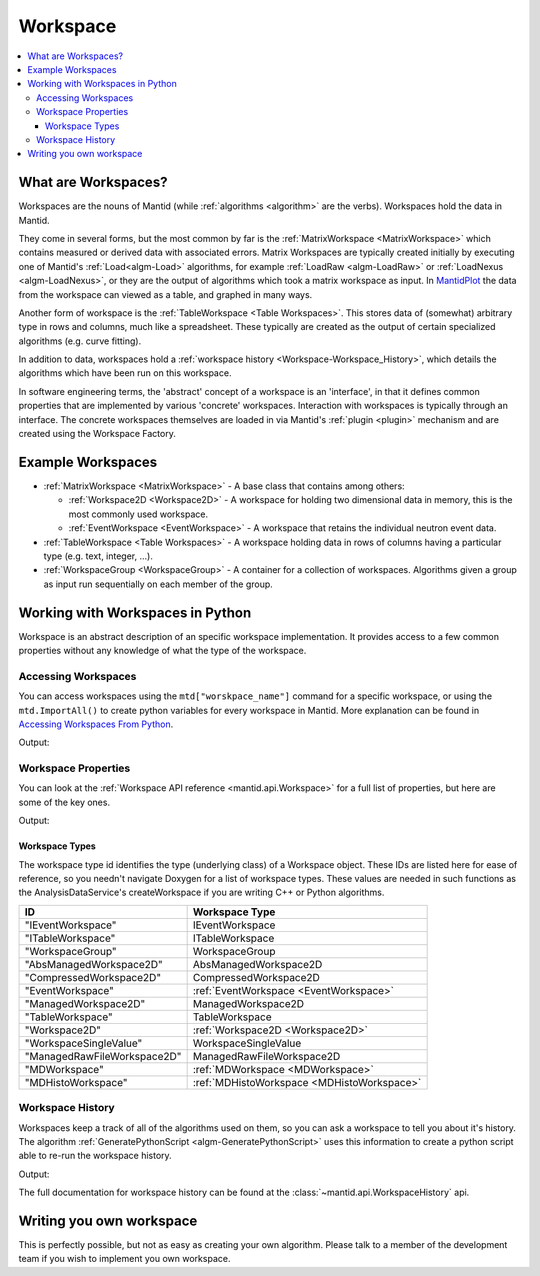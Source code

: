 .. _Workspace:

=========
Workspace
=========

.. contents::
  :local:

What are Workspaces?
--------------------

Workspaces are the nouns of Mantid (while :ref:`algorithms <algorithm>` are
the verbs). Workspaces hold the data in Mantid.

They come in several forms, but the most common by far is the
:ref:`MatrixWorkspace <MatrixWorkspace>` which contains measured or derived
data with associated errors. Matrix Workspaces are typically created
initially by executing one of Mantid's :ref:`Load<algm-Load>` algorithms, for example
:ref:`LoadRaw <algm-LoadRaw>`
or
:ref:`LoadNexus <algm-LoadNexus>`,
or they are the output of algorithms which took a matrix workspace as
input. In `MantidPlot <http://www.mantidproject.org/MantidPlot:_Help>`__ the data from the workspace
can viewed as a table, and graphed in many ways.

Another form of workspace is the :ref:`TableWorkspace <Table Workspaces>`.
This stores data of (somewhat) arbitrary type in rows and columns, much
like a spreadsheet. These typically are created as the output of certain
specialized algorithms (e.g. curve fitting).

In addition to data, workspaces hold a :ref:`workspace  history <Workspace-Workspace_History>`,
which details the algorithms which have been run on this workspace.

In software engineering terms, the 'abstract' concept of a workspace is
an 'interface', in that it defines common properties that are
implemented by various 'concrete' workspaces. Interaction with
workspaces is typically through an interface. The concrete workspaces
themselves are loaded in via Mantid's :ref:`plugin <plugin>` mechanism and
are created using the Workspace Factory.

Example Workspaces
------------------

-  :ref:`MatrixWorkspace <MatrixWorkspace>` - A base class that contains
   among others:

   -  :ref:`Workspace2D <Workspace2D>` - A workspace for holding two
      dimensional data in memory, this is the most commonly used
      workspace.
   -  :ref:`EventWorkspace <EventWorkspace>` - A workspace that retains the
      individual neutron event data.

-  :ref:`TableWorkspace <Table Workspaces>` - A workspace holding data in
   rows of columns having a particular type (e.g. text, integer, ...).
-  :ref:`WorkspaceGroup <WorkspaceGroup>` - A container for a collection of
   workspaces. Algorithms given a group as input run sequentially on
   each member of the group.

Working with Workspaces in Python
---------------------------------

Workspace is an abstract description of an specific workspace implementation. It provides access to a few common properties without any knowledge of what the type of the workspace.

.. _Workspace-Accessing_Workspaces:

Accessing Workspaces
####################

You can access workspaces using the ``mtd["worskpace_name"]`` command for a specific workspace, or using the ``mtd.ImportAll()`` to create python variables for every workspace in Mantid.  More explanation can be found in `Accessing Workspaces From Python <http://www.mantidproject.org/Accessing_Workspaces_From_Python>`_.

.. testcode:: AccessingWorkspaces

    # This creates a workspace without explicitly capturing the output
    CreateSampleWorkspace(OutputWorkspace="MyNewWorkspace")

    # You can get a python variable pointing to the workspace with the command
    myWS = mtd["MyNewWorkspace"]
    print("The variable myWS now points to the workspace called " + str(myWS))

    # You can also ask Mantid to create matching python variables for all of it's workspaces
    mtd.importAll()
    print("MyNewWorkspace has been created that also points to the workspace called " + str(MyNewWorkspace))

    # You can assign a python variable when calling an algorithm and the workspace will match the variable name
    myOtherWS = CreateSampleWorkspace()
    print("myOtherWS now points to the workspace called " + str(myOtherWS))

Output:

.. testoutput:: AccessingWorkspaces
    :options: +NORMALIZE_WHITESPACE

    The variable myWS now points to the workspace called MyNewWorkspace
    MyNewWorkspace has been created that also points to the workspace called MyNewWorkspace
    myOtherWS now points to the workspace called myOtherWS

Workspace Properties
####################

You can look at the :ref:`Workspace API reference <mantid.api.Workspace>` for a full list of properties, but here are some of the key ones.

.. testcode:: WorkspaceProperties

    myWS = CreateSampleWorkspace()
    print("name = " + myWS.name())

    myWS.setTitle("This is my Title")
    print("getTitle = " + myWS.getTitle())

    myWS.setComment("This is my comment")
    print("comment = " + myWS.getComment())

    print("id = " + myWS.id())

    print("getMemorySize = " + str(myWS.getMemorySize()))

Output:

.. testoutput:: WorkspaceProperties
    :options: +ELLIPSIS,+NORMALIZE_WHITESPACE

    name = myWS
    getTitle = This is my Title
    comment = This is my comment
    id = Workspace2D
    getMemorySize = ...


Workspace Types
^^^^^^^^^^^^^^^

The workspace type id identifies the type (underlying class) of a
Workspace object. These IDs are listed here for ease of reference, so
you needn't navigate Doxygen for a list of workspace types. These values
are needed in such functions as the AnalysisDataService's
createWorkspace if you are writing C++ or Python algorithms.

+-------------------------------+-------------------------------------------+
| ID                            | Workspace Type                            |
+===============================+===========================================+
| "IEventWorkspace"             | IEventWorkspace                           |
+-------------------------------+-------------------------------------------+
| "ITableWorkspace"             | ITableWorkspace                           |
+-------------------------------+-------------------------------------------+
| "WorkspaceGroup"              | WorkspaceGroup                            |
+-------------------------------+-------------------------------------------+
| "AbsManagedWorkspace2D"       | AbsManagedWorkspace2D                     |
+-------------------------------+-------------------------------------------+
| "CompressedWorkspace2D"       | CompressedWorkspace2D                     |
+-------------------------------+-------------------------------------------+
| "EventWorkspace"              | :ref:`EventWorkspace <EventWorkspace>`    |
+-------------------------------+-------------------------------------------+
| "ManagedWorkspace2D"          | ManagedWorkspace2D                        |
+-------------------------------+-------------------------------------------+
| "TableWorkspace"              | TableWorkspace                            |
+-------------------------------+-------------------------------------------+
| "Workspace2D"                 | :ref:`Workspace2D <Workspace2D>`          |
+-------------------------------+-------------------------------------------+
| "WorkspaceSingleValue"        | WorkspaceSingleValue                      |
+-------------------------------+-------------------------------------------+
| "ManagedRawFileWorkspace2D"   | ManagedRawFileWorkspace2D                 |
+-------------------------------+-------------------------------------------+
| "MDWorkspace"                 | :ref:`MDWorkspace <MDWorkspace>`          |
+-------------------------------+-------------------------------------------+
| "MDHistoWorkspace"            | :ref:`MDHistoWorkspace <MDHistoWorkspace>`|
+-------------------------------+-------------------------------------------+

.. _Workspace-Workspace_History:

Workspace History
#################

Workspaces keep a track of all of the algorithms used on them, so you can ask a workspace to tell you about it's history.  The algorithm :ref:`GeneratePythonScript <algm-GeneratePythonScript>` uses this information to create a python script able to re-run the workspace history.

.. testcode:: WorkspaceHistory

    # Run a few algorithms
    myWS = CreateSampleWorkspace()
    myWS = ConvertUnits(myWS,Target="Wavelength")
    myWS = Rebin(myWS,Params=200)

    # You can access the history using getHistory()
    history = myWS.getHistory()
    for algHistory in history.getAlgorithmHistories():
        print(algHistory.name())
        for property in algHistory.getProperties():
            if not property.isDefault():
                print("\t" + property.name() + " = " + property.value())

Output:

.. testoutput:: WorkspaceHistory
    :options: +ELLIPSIS,+NORMALIZE_WHITESPACE

    CreateSampleWorkspace
        OutputWorkspace = myWS
    ConvertUnits
        InputWorkspace = myWS
        OutputWorkspace = myWS
        Target = Wavelength
    Rebin
        InputWorkspace = myWS
        OutputWorkspace = myWS
        Params = 200
        
The full documentation for workspace history can be found at the :class:`~mantid.api.WorkspaceHistory` api.

Writing you own workspace
-------------------------

This is perfectly possible, but not as easy as creating your own
algorithm. Please talk to a member of the development team if you wish
to implement you own workspace.

.. categories:: Concepts
